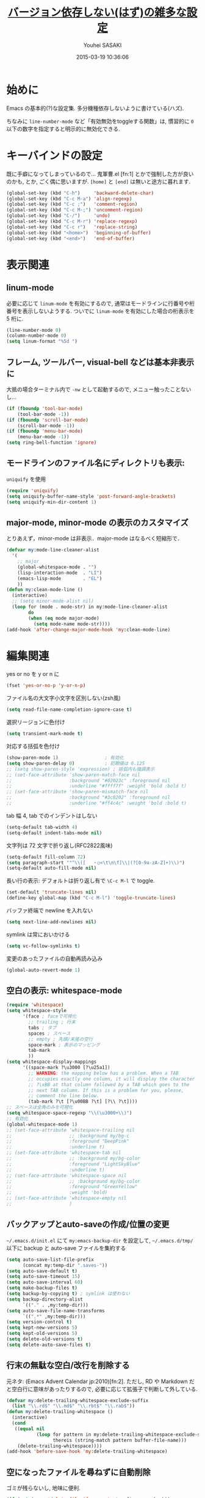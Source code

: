 # -*- mode: org; coding: utf-8-unix; indent-tabs-mode: nil -*-
#+TITLE: [[file:basic_config.org][バージョン依存しない(はず)の雑多な設定]]
#+AUTHOR: Youhei SASAKI
#+EMAIL: uwabami@gfd-dennou.org
#+DATE: 2015-03-19 10:36:06
#+LANG: ja
#+LAYOUT: page
#+CATEGORIES: cc-env emacs
#+PERMALINK: cc-env/emacs/basic_config.html
* 始めに
  Emacs の基本的(?)な設定集. 多分機種依存しないように書けている(ハズ).

  ちなみに =line-number-mode= など「有効無効をtoggleする関数」は,
  慣習的に =0= 以下の数字を指定すると明示的に無効化できる.
* キーバインドの設定
  既に手癖になってしまっているので...
  鬼軍曹.el [fn:1] とかで強制した方が良いのかも, とか, ごく偶に思いますが.
  =[home]= と =[end]= は無いと途方に暮れます.
  #+BEGIN_SRC emacs-lisp
    (global-set-key (kbd "C-h")     'backward-delete-char)
    (global-set-key (kbd "C-c M-a") 'align-regexp)
    (global-set-key (kbd "C-c ;")   'comment-region)
    (global-set-key (kbd "C-c M-;") 'uncomment-region)
    (global-set-key (kbd "C-/")     'undo)
    (global-set-key (kbd "C-c M-r") 'replace-regexp)
    (global-set-key (kbd "C-c r")   'replace-string)
    (global-set-key (kbd "<home>")  'beginning-of-buffer)
    (global-set-key (kbd "<end>")   'end-of-buffer)
  #+END_SRC
* 表示関連
** linum-mode
  必要に応じて =linum-mode= を有効にするので,
  通常はモードラインに行番号や桁番号を表示しないようする.
  ついでに =linum-mode= を有効にした場合の桁表示を 5 桁に.
  #+BEGIN_SRC emacs-lisp
    (line-number-mode 0)
    (column-number-mode 0)
    (setq linum-format "%5d ")
  #+END_SRC
** フレーム, ツールバー, visual-bell などは基本非表示に
   大抵の場合ターミナル内で =-nw= として起動するので, メニュー触ったことないし...
   #+BEGIN_SRC emacs-lisp
     (if (fboundp 'tool-bar-mode)
         (tool-bar-mode -1))
     (if (fboundp 'scroll-bar-mode)
         (scroll-bar-mode -1))
     (if (fboundp 'menu-bar-mode)
         (menu-bar-mode -1))
     (setq ring-bell-function 'ignore)
    #+END_SRC

** モードラインのファイル名にディレクトリも表示:
   =uniquify= を使用
   #+BEGIN_SRC emacs-lisp
     (require 'uniquify)
     (setq uniquify-buffer-name-style 'post-forward-angle-brackets)
     (setq uniquify-min-dir-content 1)
   #+END_SRC
** major-mode, minor-mode の表示のカスタマイズ
   とりあえず，minor-mode は非表示．major-mode はなるべく短縮形で．
   #+BEGIN_SRC emacs-lisp
     (defvar my:mode-line-cleaner-alist
       '(
         ;; major
         (global-whitespace-mode . "")
         (lisp-interaction-mode  . "LI")
         (emacs-lisp-mode        . "EL")
         ))
     (defun my:clean-mode-line ()
       (interactive)
       ;; (setq minor-mode-alist nil)
       (loop for (mode . mode-str) in my:mode-line-cleaner-alist
             do
             (when (eq mode major-mode)
               (setq mode-name mode-str))))
     (add-hook 'after-change-major-mode-hook 'my:clean-mode-line)
   #+END_SRC
* 編集関連
  yes or no を y or n に
  #+BEGIN_SRC emacs-lisp
     (fset 'yes-or-no-p 'y-or-n-p)
  #+END_SRC
  ファイル名の大文字小文字を区別しない(zsh風)
  #+BEGIN_SRC emacs-lisp
    (setq read-file-name-completion-ignore-case t)
  #+END_SRC
  選択リージョンに色付け
  #+BEGIN_SRC emacs-lisp
     (setq transient-mark-mode t)
  #+END_SRC
  対応する括弧を色付け
  #+BEGIN_SRC emacs-lisp
    (show-paren-mode 1)                 ; 有効化
    (setq show-paren-delay 0)           ; 初期値は 0.125
    ;; (setq show-paren-style 'expression) ; 括弧内も強調表示
    ;; (set-face-attribute 'show-paren-match-face nil
    ;;                     :background "#02023c" :foreground nil
    ;;                     :underline "#ffff7f" :weight 'bold :bold t)
    ;; (set-face-attribute 'show-paren-mismatch-face nil
    ;;                     :background "#3c0202" :foreground nil
    ;;                     :underline "#ff4c4c" :weight 'bold :bold t)
  #+END_SRC
  tab 幅 4, tab でのインデントはしない
  #+BEGIN_SRC emacs-lisp
     (setq-default tab-width 4)
     (setq-default indent-tabs-mode nil)
  #+END_SRC
  文字列は 72 文字で折り返し(RFC2822風味)
  #+BEGIN_SRC emacs-lisp
     (setq-default fill-column 72)
     (setq paragraph-start '"^\\([ 　・○<\t\n\f]\\|(?[0-9a-zA-Z]+)\\)")
     (setq-default auto-fill-mode nil)
  #+END_SRC
  長い行の表示: デフォルトは折り返し有で =\C-c M-l= で toggle.
  #+BEGIN_SRC emacs-lisp
    (set-default 'truncate-lines nil)
    (define-key global-map (kbd "C-c M-l") 'toggle-truncate-lines)
  #+END_SRC
  バッファ終端で newline を入れない
  #+BEGIN_SRC emacs-lisp
     (setq next-line-add-newlines nil)
  #+END_SRC
  symlink は常においかける
  #+BEGIN_SRC emacs-lisp
    (setq vc-follow-symlinks t)
  #+END_SRC
  変更のあったファイルの自動再読み込み
  #+BEGIN_SRC emacs-lisp
    (global-auto-revert-mode 1)
  #+END_SRC
** 空白の表示: whitespace-mode
  #+BEGIN_SRC emacs-lisp
    (require 'whitespace)
    (setq whitespace-style
          '(face ; faceで可視化
            ;; trailing ; 行末
            tabs ; タブ
            spaces ; スペース
            ;; empty ; 先頭/末尾の空行
            space-mark ; 表示のマッピング
            tab-mark
            ))
    (setq whitespace-display-mappings
          '((space-mark ?\u3000 [?\u25a1])
            ;; WARNING: the mapping below has a problem. When a TAB
            ;; occupies exactly one column, it will display the character
            ;; ?\xBB at that column followed by a TAB which goes to the
            ;; next TAB column. If this is a problem for you, please,
            ;; comment the line below.
            (tab-mark ?\t [?\u00BB ?\t] [?\\ ?\t])))
    ;; スペースは全角のみを可視化
    (setq whitespace-space-regexp "\\(\u3000+\\)")
    ;; 有効化
    (global-whitespace-mode 1)
    ;; (set-face-attribute 'whitespace-trailing nil
    ;;                     ;; :background my/bg-c
    ;;                     :foreground "DeepPink"
    ;;                     :underline t)
    ;; (set-face-attribute 'whitespace-tab nil
    ;;                     ;; :background my/bg-color
    ;;                     :foreground "LightSkyBlue"
    ;;                     :underline t)
    ;; (set-face-attribute 'whitespace-space nil
    ;;                     ;; :background my/bg-color
    ;;                     :foreground "GreenYellow"
    ;;                     :weight 'bold)
    ;; (set-face-attribute 'whitespace-empty nil
    ;;                     )
  #+END_SRC
** バックアップとauto-saveの作成/位置の変更
  =~/.emacs.d/init.el= にて =my:emacs-backup-dir= を設定して,
  =~/.emacs.d/tmp/= 以下に
  backup と auto-save ファイルを集約する
  #+BEGIN_SRC emacs-lisp
     (setq auto-save-list-file-prefix
           (concat my:temp-dir ".saves-"))
     (setq auto-save-default t)
     (setq auto-save-timeout 15)
     (setq auto-save-interval 60)
     (setq make-backup-files t)
     (setq backup-by-copying t) ; symlink は使わない
     (setq backup-directory-alist
           `(("." . ,my:temp-dir)))
     (setq auto-save-file-name-transforms
           `((".*" ,my:temp-dir)))
     (setq version-control t)
     (setq kept-new-versions 5)
     (setq kept-old-versions 5)
     (setq delete-old-versions t)
     (setq delete-auto-save-files t)
  #+END_SRC
** 行末の無駄な空白/改行を削除する
  元ネタ: (Emacs Advent Calendar jp:2010)[fn:2].
  ただし, RD や Markdown だと空白行に意味があったりするので,
  必要に応じて拡張子で判断して外している.
  #+BEGIN_SRC emacs-lisp
    (defvar my:delete-trailing-whitespace-exclude-suffix
      (list "\\.rd$" "\\.md$" "\\.rbt$" "\\.rab$"))
    (defun my:delete-trailing-whitespace ()
      (interactive)
      (cond
       ((equal nil
               (loop for pattern in my:delete-trailing-whitespace-exclude-suffix
                     thereis (string-match pattern buffer-file-name)))
        (delete-trailing-whitespace))))
    (add-hook 'before-save-hook 'my:delete-trailing-whitespace)
  #+END_SRC
** 空になったファイルを尋ねずに自動削除
  ゴミが残らないし, 地味に便利.
  #+BEGIN_SRC emacs-lisp
     (if (not (memq 'delete-file-if-no-contents after-save-hook))
         (setq after-save-hook
               (cons 'delete-file-if-no-contents after-save-hook)))
     (defun delete-file-if-no-contents ()
       (when (and
              (buffer-file-name (current-buffer))
              (= (point-min) (point-max)))
         (delete-file
          (buffer-file-name (current-buffer)))))
  #+END_SRC
** scratch を殺さない. 消したら再生成
  ...元ネタがどこだったのか忘れてしまった...
  #+BEGIN_SRC emacs-lisp
     (defun my:make-scratch (&optional arg)
       (interactive)
       (progn
         ;; "*scratch*" を作成して buffer-list に放り込む
         (set-buffer (get-buffer-create "*scratch*"))
         (funcall initial-major-mode)
         (erase-buffer)
         (when (and initial-scratch-message (not inhibit-startup-message))
           (insert initial-scratch-message))
         (or arg
             (progn
               (setq arg 0)
               (switch-to-buffer "*scratch*")))
         (cond ((= arg 0) (message "*scratch* is cleared up."))
               ((= arg 1) (message "another *scratch* is created")))))

     (defun my:buffer-name-list ()
       (mapcar (function buffer-name) (buffer-list)))
     (add-hook 'kill-buffer-query-functions
               ;; *scratch* バッファで kill-buffer したら内容を消去するだけにする
               (function (lambda ()
                           (if (string= "*scratch*" (buffer-name))
                               (progn (my:make-scratch 0) nil)
                             t))))
     (add-hook 'after-save-hook
               ;; *scratch* バッファの内容を保存したら
               ;; *scratch* バッファを新しく作る.
               (function
                (lambda ()
                  (unless (member "*scratch*" (my:buffer-name-list))
                    (my:make-scratch 1)))))
  #+END_SRC
** =saveplace= で前回の修正位置を記憶する.
  記憶の保存先は =~/.emacs.d/tmp/emacs-places= に変更.
  #+BEGIN_SRC emacs-lisp
     (require 'saveplace)
     (setq-default save-place t)
     (setq save-place-file
           (convert-standard-filename
            (concat my:temp-dir "emacs-places")))
  #+END_SRC
** timestamp の自動更新
   いろいろ衝突したので =＄Lastupdate: 2= (＄は半角) があったら timestamp を更新することに
  #+BEGIN_SRC emacs-lisp
    (require 'time-stamp)
    (setq time-stamp-active t)
    (setq time-stamp-line-limit 10)
    (setq time-stamp-start "$Lastupdate: 2")
    (setq time-stamp-end "\\$")
    (setq time-stamp-format "%03y-%02m-%02d %02H:%02M:%02S")
    (add-hook 'before-save-hook 'time-stamp)
  #+END_SRC
** recentf
  最近使ったファイル履歴の保管
  #+begin_src emacs-lisp
    (add-hook 'after-init-hook 'recentf-mode)
    (setq recentf-max-saved-items 2000)
    (setq recentf-save-file
          (expand-file-name
           (concat my:temp-dir "recentf")))
    (setq recentf-auto-cleanup 'never)
    ;; (run-with-idle-timer 300 t 'recentf-save-list)
    ;; (run-with-idle-timer 600 t 'recentf-cleanup)
  #+end_src
** Undo/Redo
  そのうち undohist と undo-tree を試そうと思っているのですが,
  今のところ, 特に弄ってません.
  #+BEGIN_SRC emacs-lisp
    (setq undo-limit 160000) ; 無限にしたいができないので, 倍に
    (setq undo-strong-limit 240000)
    (savehist-mode 1)        ; ミニバッファの履歴を保存しリストア
    (setq savehist-file
          (concat my:temp-dir "history"))
    (setq history-length t)  ; t で無制限
  #+END_SRC
* emacs-server
  既に =emacs-server= が起動しているならば何もせず,
  起動していない場合には =emacs-server= を起動する.
  #+BEGIN_SRC emacs-lisp
    (eval-and-compile (require 'server))
    (when (and (functionp 'server-running-p)
               (not (server-running-p)))
      (server-start))
  #+END_SRC
* browse-url
  Firefox → emacs-w3m → w3 の順で探索. eww もそのうち試す.
  Firefox のバージョンが上がったら、タブで開く際の CUI の挙動が変わったので,
  デフォルトの関数を上書きしたり.
  #+BEGIN_SRC emacs-lisp
    (require 'browse-url)
    (defun browse-url-firefox (url &optional new-window)
      "Ask the Firefox WWW browser to load URL.
    Default to the URL around or before point. The strings in
    variable `browse-url-firefox-arguments' are also passed to
    Firefox.

    When called interactively, if variable
    `browse-url-new-window-flag' is non-nil, load the document in as
    new Firefox window, otherwise use a random existing one. A
    non-nil interactive prefix argument reverses the effect of
    `browse-url-new-window-flag'.

    If `browse-url-firefox-new-window-is-tab' is non-nil, then
    whenever a document would otherwise be loaded in a new window, it
    is loaded in a new tab in an existing window instead. When called
    non-interactively, optional second argument NEW-WINDOW is used
    instead of `browse-url-new-window-flag'."
      (interactive (browse-url-interactive-arg "URL: "))
      (setq url (browse-url-encode-url url))
      (let* ((process-environment (browse-url-process-environment))
             (window-args (if (browse-url-maybe-new-window new-window)
                              (if browse-url-firefox-new-window-is-tab
                                  '("-new-tab")
                                '("-new-window"))))
             (ff-args (append browse-url-firefox-arguments window-args (list url)))
             (process-name (concat "firefox " url))
             (process (apply 'start-process process-name nil
                             browse-url-firefox-program ff-args) )) ))
    (cond
     ((executable-find "firefox")
      (setq browse-url-browser-function 'browse-url-firefox))
     ((and (executable-find "w3m")
           (locate-library "w3m"))
      (setq browse-url-browser-function 'w3m-browse-url))
     (t
      (setq browse-url-browser-function 'browse-url-w3))
     )
    (global-set-key (kbd "C-c C-j") 'browse-url-at-point)
  #+END_SRC
* EPA: EasyPG Assistant
  GPG 暗号化されたファイルを透過的に扱える素敵 elisp.
  Emacs23 から標準に入っている.
  #+BEGIN_SRC emacs-lisp
    (require 'epa-file)
    (setq epa-file-enable)
    (setq epa-file-cache-passphrase-for-symmetric-encryption t)
  #+END_SRC
